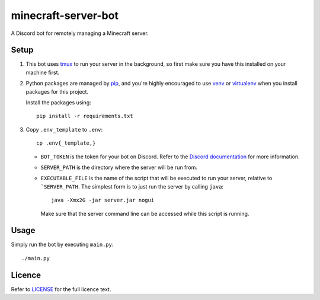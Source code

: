 minecraft-server-bot
=======================

A Discord bot for remotely managing a Minecraft server.

Setup
-----

#. This bot uses `tmux`_ to run your server in the background, so first make sure you have this installed on your machine first.
#. Python packages are managed by `pip`_, and you're highly encouraged to use `venv`_ or `virtualenv`_ when you install packages for this project. 

   Install the packages using::

    pip install -r requirements.txt

#. Copy ``.env_template`` to ``.env``::

    cp .env{_template,}

   - ``BOT_TOKEN`` is the token for your bot on Discord. Refer to the `Discord documentation`_ for more information.
   - ``SERVER_PATH`` is the directory where the server will be run from.
   - ``EXECUTABLE_FILE`` is the name of the script that will be executed to run your server, relative to ```SERVER_PATH``. The simplest form is to just run the server by calling ``java``::

         java -Xmx2G -jar server.jar nogui

     Make sure that the server command line can be accessed while this script is running.

Usage
-----

Simply run the bot by executing ``main.py``::

    ./main.py

Licence
-------

Refer to `LICENSE`_ for the full licence text.

.. _tmux: https://github.com/tmux/tmux
.. _pip: https://pip.pypa.io/en/stable/index.html
.. _venv: https://docs.python.org/3/library/venv.html
.. _virtualenv: https://virtualenv.pypa.io/en/latest/
.. _Discord documentation: https://discord.com/developers/
.. _LICENSE: LICENSE
